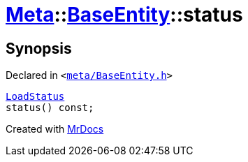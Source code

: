 [#Meta-BaseEntity-status]
= xref:Meta.adoc[Meta]::xref:Meta/BaseEntity.adoc[BaseEntity]::status
:relfileprefix: ../../
:mrdocs:


== Synopsis

Declared in `&lt;https://github.com/PrismLauncher/PrismLauncher/blob/develop/launcher/meta/BaseEntity.h#L40[meta&sol;BaseEntity&period;h]&gt;`

[source,cpp,subs="verbatim,replacements,macros,-callouts"]
----
xref:Meta/BaseEntity/LoadStatus.adoc[LoadStatus]
status() const;
----



[.small]#Created with https://www.mrdocs.com[MrDocs]#
